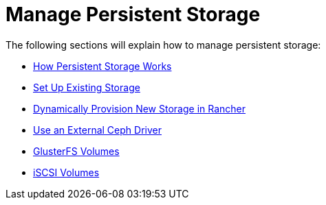 = Manage Persistent Storage

The following sections will explain how to manage persistent storage:

* xref:about-persistent-storage.adoc[How Persistent Storage Works]
* xref:set-up-existing-storage.adoc[Set Up Existing Storage]
* xref:dynamically-provision-new-storage.adoc[Dynamically Provision New Storage in Rancher]
* xref:use-external-ceph-driver.adoc[Use an External Ceph Driver]
* xref:about-glusterfs-volumes.adoc[GlusterFS Volumes]
* xref:install-iscsi-volumes.adoc[iSCSI Volumes]

